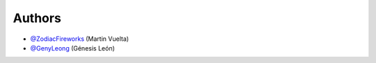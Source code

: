=======
Authors
=======

* `@ZodiacFireworks <https://github.com/ZodiacFireworks>`_ (Martin Vuelta)
* `@GenyLeong <https://github.com/GenyLeong>`_ (Génesis León)
